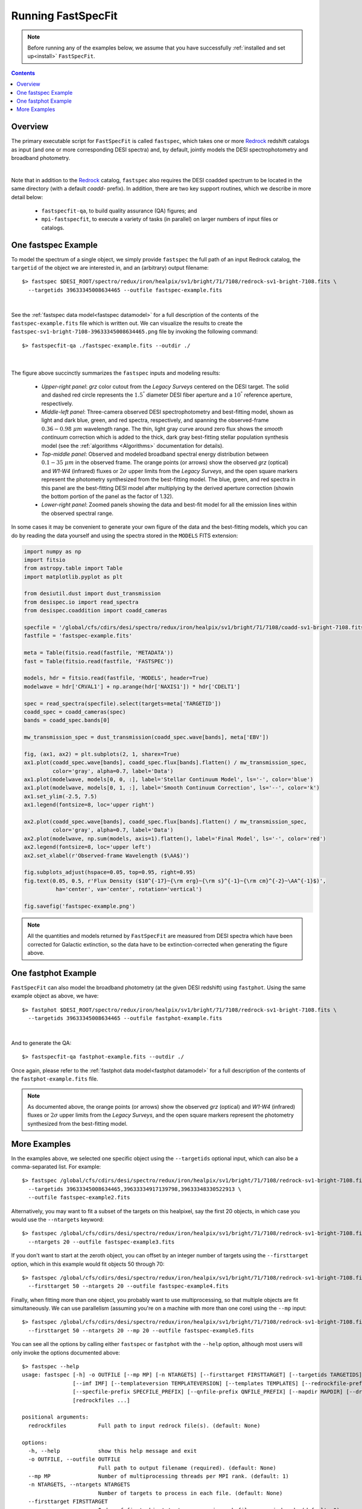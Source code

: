 .. _running_fastspecfit:

Running FastSpecFit
===================

.. note::
   
   Before running any of the examples below, we assume that you have
   successfully :ref:`installed and set up<install>` ``FastSpecFit``.

.. contents:: Contents
    :depth: 3

Overview
--------

The primary executable script for ``FastSpecFit`` is called ``fastspec``, which
takes one or more `Redrock`_ redshift catalogs as input (and one or more
corresponding DESI spectra) and, by default, jointly models the DESI
spectrophotometry and broadband photometry.

.. collapse:: Click to view the fastspec help message.

    .. code-block:: bash

        $> fastspec --help
        usage: fastspec [-h] -o OUTFILE [--mp MP] [-n NTARGETS] [--firsttarget FIRSTTARGET] [--targetids TARGETIDS] [--no-broadlinefit] [--nophoto] [--percamera-models]
                        [--imf IMF] [--templateversion TEMPLATEVERSION] [--templates TEMPLATES] [--redrockfile-prefix REDROCKFILE_PREFIX]
                        [--specfile-prefix SPECFILE_PREFIX] [--qnfile-prefix QNFILE_PREFIX] [--mapdir MAPDIR] [--dr9dir DR9DIR] [--specproddir SPECPRODDIR] [--verbose]
                        [redrockfiles ...]
        
        positional arguments:
          redrockfiles          Full path to input redrock file(s). (default: None)
        
        options:
          -h, --help            show this help message and exit
          -o OUTFILE, --outfile OUTFILE
                                Full path to output filename (required). (default: None)
          --mp MP               Number of multiprocessing threads per MPI rank. (default: 1)
          -n NTARGETS, --ntargets NTARGETS
                                Number of targets to process in each file. (default: None)
          --firsttarget FIRSTTARGET
                                Index of first object to to process in each file, zero-indexed. (default: 0)
          --targetids TARGETIDS
                                Comma-separated list of TARGETIDs to process. (default: None)
          --no-broadlinefit     Do not allow for broad Balmer and Helium line-fitting. (default: True)
          --nophoto             Do not include the photometry in the model fitting. (default: False)
          --percamera-models    Return the per-camera (not coadded) model spectra. (default: False)
          --imf IMF             Initial mass function. (default: chabrier)
          --templateversion TEMPLATEVERSION
                                Template version number. (default: 1.0.0)
          --templates TEMPLATES
                                Optional full path and filename to the templates. (default: None)
          --redrockfile-prefix REDROCKFILE_PREFIX
                                Prefix of the input Redrock file name(s). (default: redrock-)
          --specfile-prefix SPECFILE_PREFIX
                                Prefix of the spectral file(s). (default: coadd-)
          --qnfile-prefix QNFILE_PREFIX
                                Prefix of the QuasarNet afterburner file(s). (default: qso_qn-)
          --mapdir MAPDIR       Optional directory name for the dust maps. (default: None)
          --dr9dir DR9DIR       Optional directory name for the DR9 photometry. (default: None)
          --specproddir SPECPRODDIR
                                Optional directory name for the spectroscopic production. (default: None)
          --verbose             Be verbose (for debugging purposes). (default: False)

|

Note that in addition to the `Redrock`_ catalog, ``fastspec`` also requires the
DESI coadded spectrum to be located in the same directory (with a default
*coadd-* prefix). In addition, there are two key support routines, which we
describe in more detail below:

  * ``fastspecfit-qa``, to build quality assurance (QA) figures; and
  * ``mpi-fastspecfit``, to execute a variety of tasks (in parallel) on larger
    numbers of input files or catalogs.

.. _`RedRock`: https://github.com/desihub/redrock

.. _`fastspec example`:

One fastspec Example
--------------------

To model the spectrum of a single object, we simply provide ``fastspec`` the
full path of an input Redrock catalog, the ``targetid`` of the object we are
interested in, and an (arbitrary) output filename::

  $> fastspec $DESI_ROOT/spectro/redux/iron/healpix/sv1/bright/71/7108/redrock-sv1-bright-7108.fits \
    --targetids 39633345008634465 --outfile fastspec-example.fits

.. collapse:: Click to view the informational output printed to the screen after
              executing this command. 

    .. code-block:: python

        INFO:fastspecfit.py:122:parse: /global/homes/i/ioannis/code/desihub/fastspecfit/bin/fastspec /global/cfs/cdirs/desi/spectro/redux/iron/healpix/sv1/bright/71/7108/redrock-sv1-bright-7108.fits --targetids 39633345008634465 --outfile fastspec-example.fits
        INFO:io.py:525:select: Reading and parsing 1 unique redrockfile(s).
        INFO:io.py:579:select: specprod=iron, coadd_type=healpix, survey=sv1, program=bright, healpix=7108
        INFO:io.py:847:select: Gathered photometric metadata for 1 objects in 0.19 sec
        INFO:io.py:937:read_and_unpack: Reading 1 spectrum from /global/cfs/cdirs/desi/spectro/redux/iron/healpix/sv1/bright/71/7108/coadd-sv1-bright-7108.fits
        INFO:spectra.py:291:read_spectra: iotime 0.215 sec to read coadd-sv1-bright-7108.fits at 2023-02-24T04:49:07.030436
        INFO:io.py:966:read_and_unpack: Coadding across cameras took 0.01 seconds.
        INFO:io.py:111:unpack_one_spectrum: Pre-processing object 0 [targetid 39633345008634465 z=0.368744].
        INFO:fastspecfit.py:174:fastspec: Reading and unpacking 1 spectra to be fitted took 3.57 seconds.
        INFO:fastspecfit.py:50:fastspec_one: Continuum- and emission-line fitting object 0 [targetid 39633345008634465, z=0.368744].
        INFO:io.py:1505:cache_templates: Reading /global/cfs/cdirs/desi/science/gqp/templates/fastspecfit/1.0.0/ftemplates-chabrier-1.0.0.fits
        INFO:continuum.py:1760:continuum_specfit: S/N_b=3.20, S/N_r=6.20, S/N_z=6.04, rest wavelength coverage=2630-7177 A.
        INFO:continuum.py:1775:continuum_specfit: Fitting for the velocity dispersion took 1.44 seconds.
        INFO:continuum.py:1790:continuum_specfit: Finding vdisp failed; adopting vdisp=125 km/s.
        WARNING:continuum.py:1243:templates2data: Padding model spectrum due to insufficient wavelength coverage to synthesize photometry.
        INFO:continuum.py:1857:continuum_specfit: Median aperture correction = 1.320 [1.209-1.471].
        INFO:continuum.py:1884:continuum_specfit: Final fitting with 120 models took 0.38 seconds.
        INFO:continuum.py:1918:continuum_specfit: Spectroscopic DN(4000)=0.944+/-0.028, Model Dn(4000)=1.101
        INFO:continuum.py:1953:continuum_specfit: Smooth continuum correction: b=-0.252%, r=0.125%, z=0.036%
        INFO:continuum.py:1978:continuum_specfit: Mstar=9.178 Msun, Mr=-19.80 mag, A(V)=0.542, Age=0.753 Gyr, SFR=3.535 Msun/yr, Z/Zsun=-0.473
        INFO:continuum.py:2019:continuum_specfit: Continuum-fitting took 2.10 seconds.
        INFO:emlines.py:2337:emline_specfit: Initial line-fitting with 28 free parameters took 0.35 seconds [niter=2, rchi2=1.5841].
        INFO:emlines.py:2381:emline_specfit: Second (broad) line-fitting with 39 free parameters took 0.77 seconds [niter=3, rchi2=1.7877].
        INFO:emlines.py:2386:emline_specfit: Chi2 with broad lines = 1.78772 and without broad lines = 1.58412 [chi2_narrow-chi2_broad=-0.20360]
        INFO:emlines.py:2409:emline_specfit: Dropping broad-line model: delta-rchi2 -0.204<0.000.
        INFO:emlines.py:2517:emline_specfit: Final line-fitting with 35 free parameters took 0.41 seconds [niter=2, rchi2=1.5550].
        INFO:emlines.py:2608:emline_specfit: Dn(4000)=1.033 in the emission-line subtracted spectrum.
        INFO:emlines.py:2649:emline_specfit: Emission-line fitting took 1.71 seconds.
        INFO:fastspecfit.py:214:fastspec: Fitting 1 object(s) took 4.31 seconds.
        INFO:io.py:1335:write_fastspecfit: Writing results for 1 object to fastspec-example.fits
        INFO:io.py:1392:write_fastspecfit: Writing out took 1.38 seconds.

|
        
See the :ref:`fastspec data model<fastspec datamodel>` for a full description of
the contents of the ``fastspec-example.fits`` file which is written out. We can
visualize the results to create the
``fastspec-sv1-bright-7108-39633345008634465.png`` file by invoking the
following command::

  $> fastspecfit-qa ./fastspec-example.fits --outdir ./

.. collapse:: Click to view the informational output printed to the screen after
              executing this command. 

    .. code-block:: python

        INFO:fastspecfit-qa:53:parse: /global/homes/i/ioannis/code/desihub/fastspecfit/bin/fastspecfit-qa ./fastspec-example.fits --outdir ./
        INFO:io.py:1716:read_fastspecfit: Read 1 object(s) from ./fastspec-example.fits
        INFO:fastspecfit-qa:131:main: Building QA for 1 objects.
        INFO:io.py:665:select: Reading and parsing 1 unique redrockfile(s).
        INFO:io.py:720:select: specprod=iron, coadd_type=healpix, survey=sv1, program=bright, healpix=7108
        INFO:io.py:995:select: Gathered photometric metadata for 1 objects in 0.07 sec
        INFO:io.py:1085:read_and_unpack: Reading 1 spectrum from /global/cfs/cdirs/desi/spectro/redux/iron/healpix/sv1/bright/71/7108/coadd-sv1-bright-7108.fits
        INFO:spectra.py:291:read_spectra: iotime 0.470 sec to read coadd-sv1-bright-7108.fits at 2023-03-31T14:14:14.983411
        INFO:io.py:1114:read_and_unpack: Coadding across cameras took 0.01 seconds.
        INFO:io.py:111:unpack_one_spectrum: Pre-processing object 0 [targetid 39633345008634465 z=0.368744].
        INFO:fastspecfit.py:656:qa_fastspec: timeout 15 wget -q -o /dev/null -O ./tmp.fastspec-sv1-bright-7108-39633345008634465.jpeg "https://www.legacysurvey.org/viewer/jpeg-cutout?ra=105.48977452498902&dec=56.669300058331935&width=114&height=87&layer=ls-dr9"
        INFO:fastspecfit.py:1342:qa_fastspec: Writing ./fastspec-sv1-bright-7108-39633345008634465.png
        INFO:fastspecfit-qa:241:main: QA for everything took: 12.64 sec

|

.. figure:: _static/fastspec-sv1-bright-7108-39633345008634465.png

The figure above succinctly summarizes the ``fastspec`` inputs and modeling
results:

  * *Upper-right panel*: *grz* color cutout from the *Legacy Surveys* centered
    on the DESI target. The solid and dashed red circle represents the
    :math:`1.5^{"}` diameter DESI fiber aperture and a :math:`10^{"}` reference
    aperture, respectively.

  * *Middle-left panel*: Three-camera observed DESI spectrophotometry and
    best-fitting model, shown as light and dark blue, green, and red spectra,
    respectively, and spanning the observed-frame :math:`0.36-0.98~\mu m`
    wavelength range. The thin, light gray curve around zero flux shows the
    *smooth continuum* correction which is added to the thick, dark gray
    best-fitting stellar population synthesis model (see the :ref:`algorithms
    <Algorithms>` documentation for details).

  * *Top-middle panel*: Observed and modeled broadband spectral energy
    distribution between :math:`0.1-35~\mu m` in the observed frame. The orange
    points (or arrows) show the observed *grz* (optical) and *W1-W4* (infrared)
    fluxes or :math:`2\sigma` upper limits from the *Legacy Surveys*, and the
    open square markers represent the photometry synthesized from the
    best-fitting model. The blue, green, and red spectra in this panel are the
    best-fitting DESI model after multiplying by the derived aperture correction
    (showin the bottom portion of the panel as the factor of 1.32).

  * *Lower-right panel*: Zoomed panels showing the data and best-fit model for
    all the emission lines within the observed spectral range.

In some cases it may be convenient to generate your own figure of the data and
the best-fitting models, which you can do by reading the data yourself and using
the spectra stored in the ``MODELS`` FITS extension:

.. code-block:: python

  import numpy as np
  import fitsio 
  from astropy.table import Table
  import matplotlib.pyplot as plt
  
  from desiutil.dust import dust_transmission
  from desispec.io import read_spectra
  from desispec.coaddition import coadd_cameras
  
  specfile = '/global/cfs/cdirs/desi/spectro/redux/iron/healpix/sv1/bright/71/7108/coadd-sv1-bright-7108.fits'
  fastfile = 'fastspec-example.fits'

  meta = Table(fitsio.read(fastfile, 'METADATA'))
  fast = Table(fitsio.read(fastfile, 'FASTSPEC'))
  
  models, hdr = fitsio.read(fastfile, 'MODELS', header=True)
  modelwave = hdr['CRVAL1'] + np.arange(hdr['NAXIS1']) * hdr['CDELT1']
  
  spec = read_spectra(specfile).select(targets=meta['TARGETID'])
  coadd_spec = coadd_cameras(spec)
  bands = coadd_spec.bands[0]
  
  mw_transmission_spec = dust_transmission(coadd_spec.wave[bands], meta['EBV'])
  
  fig, (ax1, ax2) = plt.subplots(2, 1, sharex=True)
  ax1.plot(coadd_spec.wave[bands], coadd_spec.flux[bands].flatten() / mw_transmission_spec,
           color='gray', alpha=0.7, label='Data')
  ax1.plot(modelwave, models[0, 0, :], label='Stellar Continuum Model', ls='-', color='blue')
  ax1.plot(modelwave, models[0, 1, :], label='Smooth Continuum Correction', ls='--', color='k')
  ax1.set_ylim(-2.5, 7.5)
  ax1.legend(fontsize=8, loc='upper right')

  ax2.plot(coadd_spec.wave[bands], coadd_spec.flux[bands].flatten() / mw_transmission_spec,
           color='gray', alpha=0.7, label='Data')
  ax2.plot(modelwave, np.sum(models, axis=1).flatten(), label='Final Model', ls='-', color='red')
  ax2.legend(fontsize=8, loc='upper left')
  ax2.set_xlabel(r'Observed-frame Wavelength ($\AA$)')

  fig.subplots_adjust(hspace=0.05, top=0.95, right=0.95)
  fig.text(0.05, 0.5, r'Flux Density ($10^{-17}~{\rm erg}~{\rm s}^{-1}~{\rm cm}^{-2}~\AA^{-1}$)',
            ha='center', va='center', rotation='vertical')

  fig.savefig('fastspec-example.png')

.. image:: _static/fastspec-example.png

.. note::
   
   All the quantities and models returned by ``FastSpecFit`` are measured from
   DESI spectra which have been corrected for Galactic extinction, so the data
   have to be extinction-corrected when generating the figure above.

.. _`fastphot example`:

One fastphot Example
--------------------

``FastSpecFit`` can also model the broadband photometry (at the given DESI
redshift) using ``fastphot``. Using the same example object as above, we have::

  $> fastphot $DESI_ROOT/spectro/redux/iron/healpix/sv1/bright/71/7108/redrock-sv1-bright-7108.fits \
    --targetids 39633345008634465 --outfile fastphot-example.fits

.. collapse:: Click to view the informational output printed to the screen after
              executing this command. 

    .. code-block:: python

        INFO:fastspecfit.py:127:parse: /global/homes/i/ioannis/code/desihub/fastspecfit/bin/fastphot /global/cfs/cdirs/desi/spectro/redux/iron/healpix/sv1/bright/71/7108/redrock-sv1-bright-7108.fits --targetids 39633345008634465 --outfile fastphot-example.fits
        INFO:io.py:665:select: Reading and parsing 1 unique redrockfile(s).
        INFO:io.py:720:select: specprod=iron, coadd_type=healpix, survey=sv1, program=bright, healpix=7108
        INFO:io.py:995:select: Gathered photometric metadata for 1 objects in 0.22 sec
        INFO:io.py:1085:read_and_unpack: Reading 1 spectrum from /global/cfs/cdirs/desi/spectro/redux/iron/healpix/sv1/bright/71/7108/coadd-sv1-bright-7108.fits
        INFO:io.py:111:unpack_one_spectrum: Pre-processing object 0 [targetid 39633345008634465 z=0.368744].
        INFO:fastspecfit.py:194:fastspec: Reading and unpacking 1 spectra to be fitted took 3.22 seconds.
        INFO:fastspecfit.py:51:fastspec_one: Continuum- and emission-line fitting object 0 [targetid 39633345008634465, z=0.368744].
        INFO:continuum.py:1685:continuum_specfit: Adopting nominal vdisp=125 km/s.
        WARNING:continuum.py:1243:templates2data: Padding model spectrum due to insufficient wavelength coverage to synthesize photometry.
        INFO:continuum.py:1706:continuum_specfit: Fitting 120 models took 0.07 seconds.
        INFO:continuum.py:1726:continuum_specfit: Model Dn(4000)=1.139.
        INFO:continuum.py:1981:continuum_specfit: Mstar=9.528 Msun, Mr=-19.92 mag, A(V)=0.817, Age=1.679 Gyr, SFR=1.469 Msun/yr, Z/Zsun=-0.992
        INFO:continuum.py:2022:continuum_specfit: Continuum-fitting took 0.20 seconds.
        INFO:fastspecfit.py:236:fastspec: Fitting 1 object(s) took 0.86 seconds.
        INFO:io.py:1759:write_fastspecfit: Writing results for 1 object to fastphot-example.fits
        INFO:io.py:1816:write_fastspecfit: Writing out took 0.10 seconds.

|

And to generate the QA::

  $> fastspecfit-qa fastphot-example.fits --outdir ./

.. collapse:: Click to view the informational output printed to the screen after
              executing this command. 

    .. code-block:: python

        INFO:fastspecfit-qa:53:parse: /global/homes/i/ioannis/code/desihub/fastspecfit/bin/fastspecfit-qa fastphot-example.fits --outdir ./
        INFO:io.py:1716:read_fastspecfit: Read 1 object(s) from fastphot-example.fits
        INFO:fastspecfit-qa:131:main: Building QA for 1 objects.
        INFO:io.py:665:select: Reading and parsing 1 unique redrockfile(s).
        INFO:io.py:720:select: specprod=iron, coadd_type=healpix, survey=sv1, program=bright, healpix=7108
        INFO:io.py:995:select: Gathered photometric metadata for 1 objects in 0.10 sec
        INFO:io.py:1085:read_and_unpack: Reading 1 spectrum from /global/cfs/cdirs/desi/spectro/redux/iron/healpix/sv1/bright/71/7108/coadd-sv1-bright-7108.fits
        INFO:io.py:111:unpack_one_spectrum: Pre-processing object 0 [targetid 39633345008634465 z=0.368744].
        INFO:fastspecfit.py:656:qa_fastspec: timeout 15 wget -q -o /dev/null -O ./tmp.fastphot-sv1-bright-7108-39633345008634465.jpeg "https://www.legacysurvey.org/viewer/jpeg-cutout?ra=105.48977452498902&dec=56.669300058331935&width=114&height=87&layer=ls-dr9"
        INFO:fastspecfit.py:1343:qa_fastspec: Writing ./fastphot-sv1-bright-7108-39633345008634465.png
        INFO:fastspecfit-qa:241:main: QA for everything took: 6.19 sec

.. image:: _static/fastphot-sv1-bright-7108-39633345008634465.png

Once again, please refer to the :ref:`fastphot data model<fastphot datamodel>`
for a full description of the contents of the ``fastphot-example.fits`` file.

.. note::
   
   As documented above, the orange points (or arrows) show the observed *grz*
   (optical) and *W1-W4* (infrared) fluxes or :math:`2\sigma` upper limits from
   the *Legacy Surveys*, and the open square markers represent the photometry
   synthesized from the best-fitting model.

.. _`production`:

More Examples
-------------

In the examples above, we selected one specific object using the ``--targetids``
optional input, which can also be a comma-separated list. For example::

  $> fastspec /global/cfs/cdirs/desi/spectro/redux/iron/healpix/sv1/bright/71/7108/redrock-sv1-bright-7108.fits \
    --targetids 39633345008634465,39633334917139798,39633348330522913 \
    --outfile fastspec-example2.fits

Alternatively, you may want to fit a subset of the targets on this healpixel,
say the first 20 objects, in which case you would use the ``--ntargets`` keyword::

  $> fastspec /global/cfs/cdirs/desi/spectro/redux/iron/healpix/sv1/bright/71/7108/redrock-sv1-bright-7108.fits \
    --ntargets 20 --outfile fastspec-example3.fits

If you don't want to start at the zeroth object, you can offset by an integer
number of targets using the ``--firsttarget`` option, which in this example
would fit objects 50 through 70::

  $> fastspec /global/cfs/cdirs/desi/spectro/redux/iron/healpix/sv1/bright/71/7108/redrock-sv1-bright-7108.fits \
    --firsttarget 50 --ntargets 20 --outfile fastspec-example4.fits

Finally, when fitting more than one object, you probably want to use
multiprocessing, so that multiple objects are fit simultaneously. We can use
parallelism (assuming you're on a machine with more than one core) using the
``--mp`` input::

  $> fastspec /global/cfs/cdirs/desi/spectro/redux/iron/healpix/sv1/bright/71/7108/redrock-sv1-bright-7108.fits \
    --firsttarget 50 --ntargets 20 --mp 20 --outfile fastspec-example5.fits

You can see all the options by calling either ``fastspec`` or ``fastphot`` with
the ``--help`` option, although most users will only invoke the options
documented above::

  $> fastspec --help
  usage: fastspec [-h] -o OUTFILE [--mp MP] [-n NTARGETS] [--firsttarget FIRSTTARGET] [--targetids TARGETIDS] [--no-broadlinefit] [--nophoto] [--percamera-models]
                  [--imf IMF] [--templateversion TEMPLATEVERSION] [--templates TEMPLATES] [--redrockfile-prefix REDROCKFILE_PREFIX]
                  [--specfile-prefix SPECFILE_PREFIX] [--qnfile-prefix QNFILE_PREFIX] [--mapdir MAPDIR] [--dr9dir DR9DIR] [--specproddir SPECPRODDIR] [--verbose]
                  [redrockfiles ...]
  
  positional arguments:
    redrockfiles          Full path to input redrock file(s). (default: None)
  
  options:
    -h, --help            show this help message and exit
    -o OUTFILE, --outfile OUTFILE
                          Full path to output filename (required). (default: None)
    --mp MP               Number of multiprocessing threads per MPI rank. (default: 1)
    -n NTARGETS, --ntargets NTARGETS
                          Number of targets to process in each file. (default: None)
    --firsttarget FIRSTTARGET
                          Index of first object to to process in each file, zero-indexed. (default: 0)
    --targetids TARGETIDS
                          Comma-separated list of TARGETIDs to process. (default: None)
    --no-broadlinefit     Do not allow for broad Balmer and Helium line-fitting. (default: True)
    --nophoto             Do not include the photometry in the model fitting. (default: False)
    --percamera-models    Return the per-camera (not coadded) model spectra. (default: False)
    --imf IMF             Initial mass function. (default: chabrier)
    --templateversion TEMPLATEVERSION
                          Template version number. (default: 1.0.0)
    --templates TEMPLATES
                          Optional full path and filename to the templates. (default: None)
    --redrockfile-prefix REDROCKFILE_PREFIX
                          Prefix of the input Redrock file name(s). (default: redrock-)
    --specfile-prefix SPECFILE_PREFIX
                          Prefix of the spectral file(s). (default: coadd-)
    --qnfile-prefix QNFILE_PREFIX
                          Prefix of the QuasarNet afterburner file(s). (default: qso_qn-)
    --mapdir MAPDIR       Optional directory name for the dust maps. (default: None)
    --dr9dir DR9DIR       Optional directory name for the DR9 photometry. (default: None)
    --specproddir SPECPRODDIR
                          Optional directory name for the spectroscopic production. (default: None)
    --verbose             Be verbose (for debugging purposes). (default: False)

What if you want to fit a particular survey, program, or healpixel. Do you
really need to specify the full path to each individual Redrock file? No!
``FastSpecFit`` knows how the DESI data are organized, but to access this
information we need to use the higher-level ``mpi-fastspecfit`` script. For
example, to fit all the objects in the *Iron* spectroscopic production from
``survey=sv``, ``program=bright`` and ``healpix=7108``, we would do (here, on a
single interactive Perlmutter node)::

  $> salloc -N 1 -C cpu -A desi -t 00:10:00 --qos interactive -L cfs
  $> source /global/cfs/cdirs/desi/software/desi_environment.sh main
  $> module load fastspecfit/main
  $> export FASTSPECFIT_TEMPLATES=$DESI_ROOT/science/gqp/templates/SSP-CKC14z
  $> time mpi-fastspecfit --specprod iron --survey sv1 --program bright \
    --healpix 7108 --mp 128 --outdir-data .
  $> ls -l ./iron/healpix/sv1/bright/71/7108
  
  INFO:mpi.py:223:_findfiles: Building file list for survey=sv1 and program=bright
  INFO:mpi.py:309:plan: Found 1/1 redrockfiles (left) to do.
  INFO:mpi-fastspecfit:46:run_fastspecfit: Planning took 0.16 sec
  INFO:mpi-fastspecfit:96:run_fastspecfit: Rank 0, ntargets=264: fastspec /global/cfs/cdirs/desi/spectro/redux/iron/healpix/sv1/bright/71/7108/redrock-sv1-bright-7108.fits -o ./iron/healpix/sv1/bright/71/7108/fastspec-sv1-bright-7108.fits --mp 128
  INFO:mpi-fastspecfit:119:run_fastspecfit:   rank 0 done in 113.58 sec
  INFO:mpi-fastspecfit:140:run_fastspecfit: All done at Sun Aug  7 06:17:02 2022
  
  real	1m55.770s
  user	14m38.856s
  sys	1m16.424s  

  total 12092
  -rw-rw-r-- 1 ioannis ioannis 12007670 Aug  7 06:17 fastspec-sv1-bright-7108.fits
  -rw-rw-r-- 1 ioannis ioannis   370424 Aug  7 06:17 fastspec-sv1-bright-7108.log

Since fitting can be relatively expensive (in this case, it took about two
minutes to fit 264 targets with 128 cores), you may want to see what's going to
happen before fitting large numbers of objects, which we can do using the
``--plan`` and/or ``--dry-run`` options::

  $> mpi-fastspecfit --specprod iron --survey sv1 --program bright \
    --healpix 7108 --outdir-data . --plan
    
  INFO:mpi.py:223:_findfiles: Building file list for survey=sv1 and program=bright
  INFO:mpi.py:309:plan: Found 1/1 redrockfiles (left) to do.

  $> mpi-fastspecfit --specprod iron --survey sv1 --program bright \
    --healpix 7108 --outdir-data . --dry-run
    
  INFO:mpi.py:223:_findfiles: Building file list for survey=sv1 and program=bright
  INFO:mpi.py:309:plan: Found 1/1 redrockfiles (left) to do.
  INFO:mpi-fastspecfit:46:run_fastspecfit: Planning took 0.01 sec
  INFO:mpi-fastspecfit:96:run_fastspecfit: Rank 0, ntargets=264: fastspec /global/cfs/cdirs/desi/spectro/redux/iron/healpix/sv1/bright/71/7108/redrock-sv1-bright-7108.fits -o ./iron/healpix/sv1/bright/71/7108/fastspec-sv1-bright-7108.fits --mp 128

If you leave off any combination of the ``--survey``, ``--program``, and/or
``--healpix`` options, the code will assume that you want all the possible
values of these keywords. For example, to see how many SV3 Redrock files would
need to be fit (not recommended without MPI parallelism!), one would do::

  $> mpi-fastspecfit --specprod iron --survey sv3 --outdir-data . --plan
  INFO:mpi.py:223:_findfiles: Building file list for survey=sv3 and program=bright
  INFO:mpi.py:223:_findfiles: Building file list for survey=sv3 and program=dark
  INFO:mpi.py:223:_findfiles: Building file list for survey=sv3 and program=other
  INFO:mpi.py:223:_findfiles: Building file list for survey=sv3 and program=backup
  INFO:mpi.py:309:plan: Found 1023/1023 redrockfiles (left) to do.
  INFO:mpi.py:326:plan: Skipping 70 files with no targets.

.. note::  

  One must always specify the spectroscopic production when calling
  ``mpi-fastspecfit``, in this case ``--specprod iron``. 

To fit the broadband photometry instead of the DESI spectroscopy, simply call
any of the examples in this section with the ``--fastphot`` option::

  $> mpi-fastspecfit --specprod iron --survey sv3 --outdir-data . --plan --fastphot
  INFO:mpi.py:223:_findfiles: Building file list for survey=sv3 and program=bright
  INFO:mpi.py:223:_findfiles: Building file list for survey=sv3 and program=dark
  INFO:mpi.py:223:_findfiles: Building file list for survey=sv3 and program=other
  INFO:mpi.py:223:_findfiles: Building file list for survey=sv3 and program=backup
  INFO:mpi.py:309:plan: Found 1023/1023 redrockfiles (left) to do.
  INFO:mpi.py:326:plan: Skipping 70 files with no targets.

Finally, ``mpi-fastspecfit`` also knows about the tile-based *cumulative*,
*per-night*, and *per-exposure* coadds via the ``--coadd-type`` optional
input. For example::

  $> mpi-fastspecfit --specprod iron --coadd-type cumulative --tile 80613 --outdir-data . --plan
  INFO:mpi.py:309:plan: Found 10/10 redrockfiles (left) to do.

  $> mpi-fastspecfit --specprod iron --coadd-type pernight --tile 80613 --outdir-data . --plan
  INFO:mpi.py:309:plan: Found 57/57 redrockfiles (left) to do.
  
  $> mpi-fastspecfit --specprod iron --coadd-type perexp --tile 80613 --outdir-data . --plan
  INFO:mpi.py:309:plan: Found 283/283 redrockfiles (left) to do.

